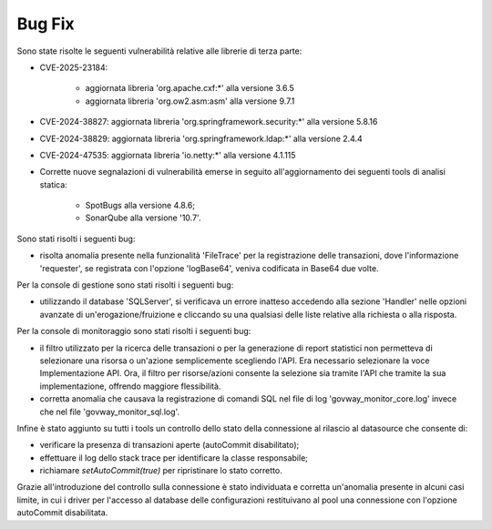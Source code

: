 Bug Fix
-------

Sono state risolte le seguenti vulnerabilità relative alle librerie di terza parte:

- CVE-2025-23184: 

	- aggiornata libreria 'org.apache.cxf:\*' alla versione 3.6.5
	- aggiornata libreria 'org.ow2.asm:asm' alla versione 9.7.1	

- CVE-2024-38827: aggiornata libreria 'org.springframework.security:\*' alla versione 5.8.16

- CVE-2024-38829: aggiornata libreria 'org.springframework.ldap:\*' alla versione 2.4.4

- CVE-2024-47535: aggiornata libreria 'io.netty:\*' alla versione 4.1.115

- Corrette nuove segnalazioni di vulnerabilità emerse in seguito all'aggiornamento dei seguenti tools di analisi statica:

	- SpotBugs alla versione 4.8.6;
	- SonarQube alla versione '10.7'.


Sono stati risolti i seguenti bug:

- risolta anomalia presente nella funzionalità 'FileTrace' per la registrazione delle transazioni, dove l'informazione 'requester', se registrata con l'opzione 'logBase64', veniva codificata in Base64 due volte.

Per la console di gestione sono stati risolti i seguenti bug:

- utilizzando il database 'SQLServer', si verificava un errore inatteso accedendo alla sezione 'Handler' nelle opzioni avanzate di un'erogazione/fruizione e cliccando su una qualsiasi delle liste relative alla richiesta o alla risposta.

Per la console di monitoraggio sono stati risolti i seguenti bug:

- il filtro utilizzato per la ricerca delle transazioni o per la generazione di report statistici non permetteva di selezionare una risorsa o un'azione semplicemente scegliendo l'API. Era necessario selezionare la voce Implementazione API. Ora, il filtro per risorse/azioni consente la selezione sia tramite l'API che tramite la sua implementazione, offrendo maggiore flessibilità.

- corretta anomalia che causava la registrazione di comandi SQL nel file di log 'govway_monitor_core.log' invece che nel file 'govway_monitor_sql.log'.


Infine è stato aggiunto su tutti i tools un controllo dello stato della connessione al rilascio al datasource che consente di:

- verificare la presenza di transazioni aperte (autoCommit disabilitato);
- effettuare il log dello stack trace per identificare la classe responsabile;
- richiamare `setAutoCommit(true)` per ripristinare lo stato corretto.

Grazie all'introduzione del controllo sulla connessione è stato individuata e corretta un'anomalia presente in alcuni casi limite, in cui i driver per l'accesso al database delle configurazioni restituivano al pool una connessione con l'opzione autoCommit disabilitata.
